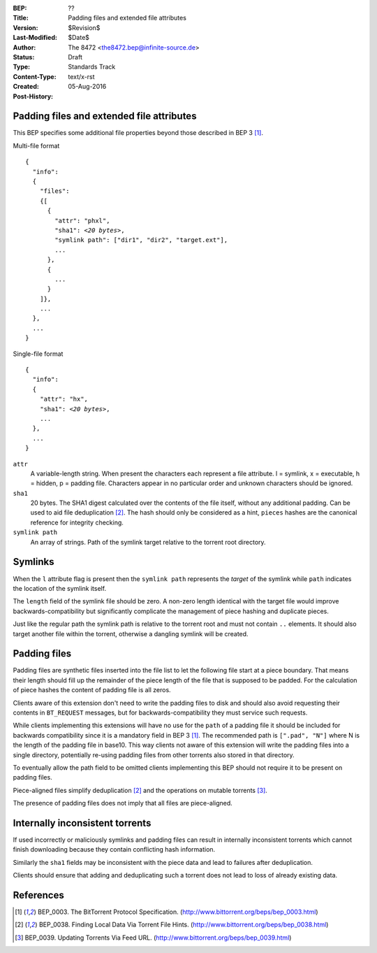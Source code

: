 :BEP: ??
:Title: Padding files and extended file attributes 
:Version: $Revision$
:Last-Modified: $Date$
:Author:  The 8472 <the8472.bep@infinite-source.de>
:Status:  Draft
:Type:    Standards Track
:Content-Type: text/x-rst
:Created: 05-Aug-2016
:Post-History: 


Padding files and extended file attributes
==========================================

This BEP specifies some additional file properties beyond those described in BEP 3 [#BEP-3]_.


Multi-file format

.. parsed-literal::

    {
      "info":
      {
        "files":
        {[
          {
            "attr": "phxl",
            "sha1": *<20 bytes>*,
            "symlink path": ["dir1", "dir2", "target.ext"],
            ...
          },
          {
            ...
          }
        ]},
        ...
      },
      ...
    }
    
Single-file format

.. parsed-literal::


    {
      "info":
      {
        "attr": "hx",
        "sha1": *<20 bytes>*,
        ...
      },
      ...
    }




``attr``
  A variable-length string. When present the characters each represent a file attribute. l = symlink, x = executable, h = hidden, p = padding file. Characters appear in no particular order and unknown characters should be ignored.
  
``sha1``
  20 bytes. The SHA1 digest calculated over the contents of the file itself, without any additional padding. Can be used to aid file deduplication [#BEP-38]_.
  The hash should only be considered as a hint, ``pieces`` hashes are the canonical reference for integrity checking.
  
``symlink path``
  An array of strings. Path of the symlink target relative to the torrent root directory.


Symlinks
========

When the ``l`` attribute flag is present then the ``symlink path`` represents the *target* of the symlink while ``path`` indicates the location of the symlink itself.
  
The ``length`` field of the symlink file should be zero. A non-zero length identical with the target file would improve backwards-compatibility but significantly complicate the management of piece hashing and duplicate pieces.
  
Just like the regular path the symlink path is relative to the torrent root and must not contain ``..`` elements. It should also target another file within the torrent, otherwise a dangling symlink will be created.
  
  
Padding files
=============

Padding files are synthetic files inserted into the file list to let the following file start at a piece boundary. That means their length should fill up the remainder of the piece length of the file that is supposed to be padded. For the calculation of piece hashes the content of padding file is all zeros.

Clients aware of this extension don't need to write the padding files to disk and should also avoid requesting their contents in ``BT_REQUEST`` messages, but for backwards-compatibility they must service such requests.

While clients implementing this extensions will have no use for the ``path`` of a padding file it should be included for backwards compatibility since it is a mandatory field in BEP 3 [#BEP-3]_.
The recommended path is ``[".pad", "N"]`` where N is the length of the padding file in base10. This way clients not aware of this extension will write the padding files into a single directory, potentially re-using padding files from other torrents also stored in that directory.

To eventually allow the path field to be omitted clients implementing this BEP should not require it to be present on padding files.  

Piece-aligned files simplify deduplication [#BEP-38]_ and the operations on mutable torrents [#BEP-39]_.

The presence of padding files does not imply that all files are piece-aligned.


Internally inconsistent torrents
================================

If used incorrectly or maliciously symlinks and padding files can result in internally inconsistent torrents which cannot finish downloading because they contain conflicting hash information.

Similarly the ``sha1`` fields may be inconsistent with the piece data and lead to failures after deduplication.

Clients should ensure that adding and deduplicating such a torrent does not lead to loss of already existing data. 




References
==========

.. [#BEP-3] BEP_0003. The BitTorrent Protocol Specification.
   (http://www.bittorrent.org/beps/bep_0003.html)

.. [#BEP-38] BEP_0038. Finding Local Data Via Torrent File Hints.
   (http://www.bittorrent.org/beps/bep_0038.html)

.. [#BEP-39] BEP_0039. Updating Torrents Via Feed URL.
   (http://www.bittorrent.org/beps/bep_0039.html)   
   